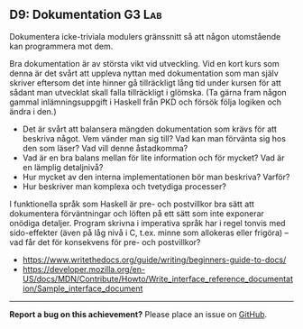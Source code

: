 #+html: <a name="9"></a>
** D9: Dokumentation :G3:Lab:

 #+begin_summary
 Dokumentera icke-triviala modulers gränssnitt så att någon
 utomstående kan programmera mot dem.
 #+end_summary

 Bra dokumentation är av största vikt vid utveckling. Vid en kort
 kurs som denna är det svårt att uppleva nyttan med dokumentation
 som man själv skriver eftersom det inte hinner gå tillräckligt
 lång tid under kursen för att sådant man utvecklat skall falla
 tillräckligt i glömska. (Ta gärna fram någon gammal
 inlämningsuppgift i Haskell från PKD och försök följa logiken och
 ändra i den.)

 - Det är svårt att balansera mängden dokumentation som krävs för
   att beskriva något. Vem vänder man sig till? Vad kan man
   förvänta sig hos den som läser? Vad vill denne åstadkomma?
 - Vad är en bra balans mellan för lite information och för mycket?
   Vad är en lämplig detaljnivå?
 - Hur mycket av den interna implementationen bör man beskriva?
   Varför?
 - Hur beskriver man komplexa och tvetydiga processer?

 I funktionella språk som Haskell är pre- och postvillkor bra sätt
 att dokumentera förväntningar och löften på ett sätt som inte
 exponerar onödiga detaljer. Program skrivna i imperativa språk
 har i regel tonvis med sido-effekter (även på låg nivå i C, t.ex.
 minne som allokeras eller frigöra) -- vad får det för konsekvens
 för pre- och postvillkor?


- https://www.writethedocs.org/guide/writing/beginners-guide-to-docs/
- https://developer.mozilla.org/en-US/docs/MDN/Contribute/Howto/Write_interface_reference_documentation/Sample_interface_document

-----

*Report a bug on this achievement?* Please place an issue on [[https://github.com/IOOPM-UU/achievements/issues/new?title=Bug%20in%20achievement%20D9&body=Please%20describe%20the%20bug,%20comment%20or%20issue%20here&assignee=TobiasWrigstad][GitHub]].
